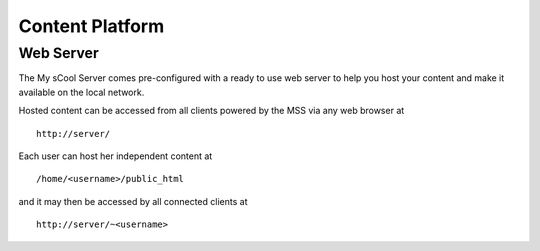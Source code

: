 .. _content-platform:

Content Platform
================

Web Server
----------
The My sCool Server comes pre-configured with a ready to use web server
to help you host your content and make it available on the local
network.

Hosted content can be accessed from all clients powered by the MSS via any web browser at

::

  http://server/

Each user can host her independent content at

::
 
  /home/<username>/public_html 
  
and it may then be accessed by all connected clients at
  
::
  
  http://server/~<username>

